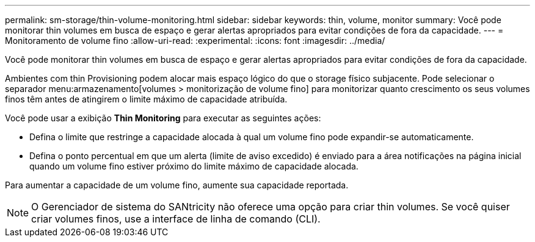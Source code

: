 ---
permalink: sm-storage/thin-volume-monitoring.html 
sidebar: sidebar 
keywords: thin, volume, monitor 
summary: Você pode monitorar thin volumes em busca de espaço e gerar alertas apropriados para evitar condições de fora da capacidade. 
---
= Monitoramento de volume fino
:allow-uri-read: 
:experimental: 
:icons: font
:imagesdir: ../media/


[role="lead"]
Você pode monitorar thin volumes em busca de espaço e gerar alertas apropriados para evitar condições de fora da capacidade.

Ambientes com thin Provisioning podem alocar mais espaço lógico do que o storage físico subjacente. Pode selecionar o separador menu:armazenamento[volumes > monitorização de volume fino] para monitorizar quanto crescimento os seus volumes finos têm antes de atingirem o limite máximo de capacidade atribuída.

Você pode usar a exibição *Thin Monitoring* para executar as seguintes ações:

* Defina o limite que restringe a capacidade alocada à qual um volume fino pode expandir-se automaticamente.
* Defina o ponto percentual em que um alerta (limite de aviso excedido) é enviado para a área notificações na página inicial quando um volume fino estiver próximo do limite máximo de capacidade alocada.


Para aumentar a capacidade de um volume fino, aumente sua capacidade reportada.

[NOTE]
====
O Gerenciador de sistema do SANtricity não oferece uma opção para criar thin volumes. Se você quiser criar volumes finos, use a interface de linha de comando (CLI).

====